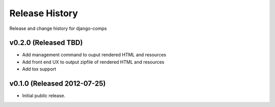 Release History
====================================

Release and change history for django-comps


v0.2.0 (Released TBD)
------------------------------------

- Add management command to ouput rendered HTML and resources
- Add front end UX to output zipfile of rendered HTML and resources
- Add tox support


v0.1.0 (Released 2012-07-25)
------------------------------------

- Initial public release.

